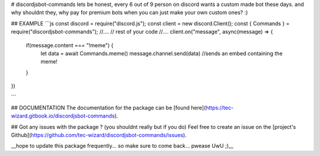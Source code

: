 # discordjsbot-commands
lets be honest, every 6 out of 9 person on discord wants a custom made bot these days. and why shouldnt they, why pay for premium bots when you can just make your own custom ones? :)


## EXAMPLE
```js
const discord = require("discord.js");
const client = new discord.Client();
const { Commands } = require("discordjsbot-commands");
//....
// rest of your code
//....
client.on("message", async(message) => {
  if(message.content === "!meme") {
    let data = await Commands.meme()
    message.channel.send(data) //sends an embed containing the meme!
  }
})

```


## DOCUMENTATION
The documentation for the package can be [found here](https://tec-wizard.gitbook.io/discordjsbot-commands).


## Got any issues with the package ? (you shouldnt really but if you do)
Feel free to create an issue on the [project's Github](https://github.com/tec-wizard/discordjsbot-commands/issues).


__hope to update this package frequently... so make sure to come back... pwease UwU ;)__
